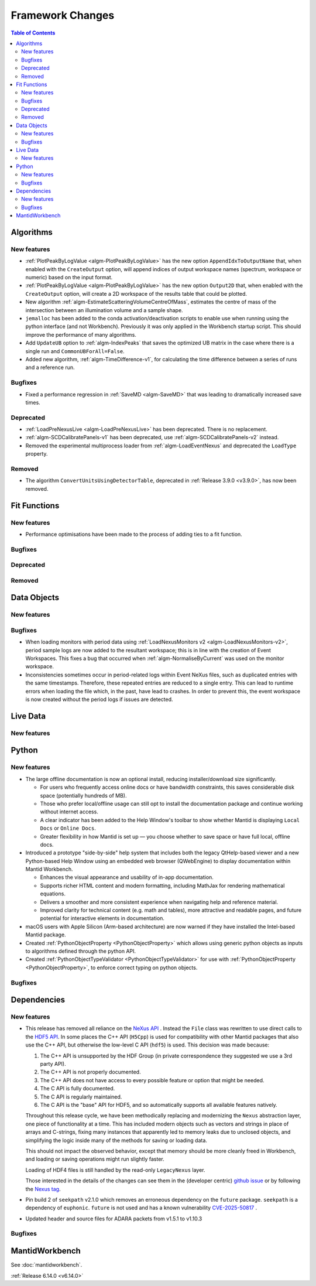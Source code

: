 =================
Framework Changes
=================

.. contents:: Table of Contents
   :local:

Algorithms
----------

New features
############
- :ref:`PlotPeakByLogValue <algm-PlotPeakByLogValue>` has the new option ``AppendIdxToOutputName`` that, when enabled with the ``CreateOutput`` option, will append indices of output workspace names (spectrum, workspace or numeric) based on the input format.
- :ref:`PlotPeakByLogValue <algm-PlotPeakByLogValue>` has the new option ``Output2D`` that, when enabled with the ``CreateOutput`` option, will create a 2D workspace of the results table that could be plotted.
- New algorithm :ref:`algm-EstimateScatteringVolumeCentreOfMass`, estimates the centre of mass of the intersection between an illumination volume and a sample shape.
- ``jemalloc`` has been added to the conda activation/deactivation scripts to enable use when running using the python interface (and not Workbench). Previously it was only applied in the Workbench startup script. This should improve the performance of many algorithms.
- Add ``UpdateUB`` option to :ref:`algm-IndexPeaks` that saves the optimized UB matrix in the case where there is a single run and ``CommonUBForAll=False``.
- Added new algorithm, :ref:`algm-TimeDifference-v1`, for calculating the time difference between a series of runs and a reference run.

Bugfixes
############
- Fixed a performance regression in :ref:`SaveMD <algm-SaveMD>` that was leading to dramatically increased save times.

Deprecated
############
- :ref:`LoadPreNexusLive <algm-LoadPreNexusLive>` has been deprecated. There is no replacement.
- :ref:`algm-SCDCalibratePanels-v1` has been deprecated, use :ref:`algm-SCDCalibratePanels-v2` instead.
- Removed the experimental multiprocess loader from :ref:`algm-LoadEventNexus` and deprecated the ``LoadType`` property.

Removed
############
- The algorithm ``ConvertUnitsUsingDetectorTable``, deprecated in :ref:`Release 3.9.0 <v3.9.0>`, has now been removed.

Fit Functions
-------------

New features
############
- Performance optimisations have been made to the process of adding ties to a fit function.

Bugfixes
############


Deprecated
############


Removed
############



Data Objects
------------

New features
############


Bugfixes
############
- When loading monitors with period data using :ref:`LoadNexusMonitors v2 <algm-LoadNexusMonitors-v2>`, period sample logs are now added to the resultant workspace; this is in line with the creation of Event Workspaces. This fixes a bug that occurred when :ref:`algm-NormaliseByCurrent` was used on the monitor workspace.
- Inconsistencies sometimes occur in period-related logs within Event NeXus files, such as duplicated entries with the same timestamps. Therefore, these repeated entries are reduced to a single entry. This can lead to runtime errors when loading the file which, in the past, have lead to crashes. In order to prevent this, the event workspace is now created without the period logs if issues are detected.

Live Data
---------

New features
############

Python
------

New features
############
- The large offline documentation is now an optional install, reducing installer/download size significantly.

  - For users who frequently access online docs or have bandwidth constraints, this saves considerable disk space (potentially hundreds of MB).
  - Those who prefer local/offline usage can still opt to install the documentation package and continue working without internet access.
  - A clear indicator has been added to the Help Window's toolbar to show whether Mantid is displaying ``Local Docs`` or ``Online Docs``.
  - Greater flexibility in how Mantid is set up — you choose whether to save space or have full local, offline docs.
- Introduced a prototype "side-by-side" help system that includes both the legacy QtHelp-based viewer and a new Python-based Help Window using an embedded web browser (QWebEngine) to display documentation within Mantid Workbench.

  - Enhances the visual appearance and usability of in-app documentation.
  - Supports richer HTML content and modern formatting, including MathJax for rendering mathematical equations.
  - Delivers a smoother and more consistent experience when navigating help and reference material.
  - Improved clarity for technical content (e.g. math and tables), more attractive and readable pages, and future potential for interactive elements in documentation.
- macOS users with Apple Silicon (Arm-based architecture) are now warned if they have installed the Intel-based Mantid package.
- Created :ref:`PythonObjectProperty <PythonObjectProperty>` which allows using generic python objects as inputs to algorithms defined through the python API.
- Created :ref:`PythonObjectTypeValidator <PythonObjectTypeValidator>` for use with :ref:`PythonObjectProperty <PythonObjectProperty>`, to enforce correct typing on python objects.

Bugfixes
############



Dependencies
------------------

New features
############
- This release has removed all reliance on the `NeXus API <https://github.com/nexusformat/code>`_ .  Instead the ``File`` class was rewritten to use direct calls to the `HDF5 API <https://github.com/HDFGroup/hdf5/tree/4f1c3b6a4c7f2af6b617aede8dfb0ff1a6c58850>`_. In some places the C++ API (``H5Cpp``) is used for compatibility with other Mantid packages that also use the C++ API, but otherwise the low-level C API (``hdf5``) is used.  This decision was made because:

  1. The C++ API is unsupported by the HDF Group (in private correspondence they suggested we use a 3rd party API).
  2. The C++ API is not properly documented.
  3. The C++ API does not have access to every possible feature or option that might be needed.
  4. The C API is fully documented.
  5. The C API is regularly maintained.
  6. The C API is the "base" API for HDF5, and so automatically supports all available features natively.

  Throughout this release cycle, we have been methodically replacing and modernizing the ``Nexus`` abstraction layer, one piece of functionality at a time.  This has included modern objects such as vectors and strings in place of arrays and C-strings, fixing many instances that apparently led to memory leaks due to unclosed objects, and simplifying the logic inside many of the methods for saving or loading data.

  This should not impact the observed behavior, except that memory should be more cleanly freed in Workbench, and loading or saving operations might run slightly faster.

  Loading of HDF4 files is still handled by the read-only ``LegacyNexus`` layer.

  Those interested in the details of the changes can see them in the (developer centric)
  `github issue <https://github.com/mantidproject/mantid/issues/38332>`_ or by following the `Nexus tag <https://github.com/mantidproject/mantid/pulls?q=is%3Apr+is%3Aclosed+label%3ANexus>`_.
- Pin build 2 of ``seekpath`` v2.1.0 which removes an erroneous dependency on the ``future`` package. ``seekpath`` is a dependency of ``euphonic``. ``future`` is not used and has a known vulnerability `CVE-2025-50817 <https://github.com/advisories/GHSA-xqrq-4mgf-ff32>`_ .
- Updated header and source files for ADARA packets from v1.5.1 to v1.10.3

Bugfixes
############



MantidWorkbench
---------------

See :doc:`mantidworkbench`.

:ref:`Release 6.14.0 <v6.14.0>`
